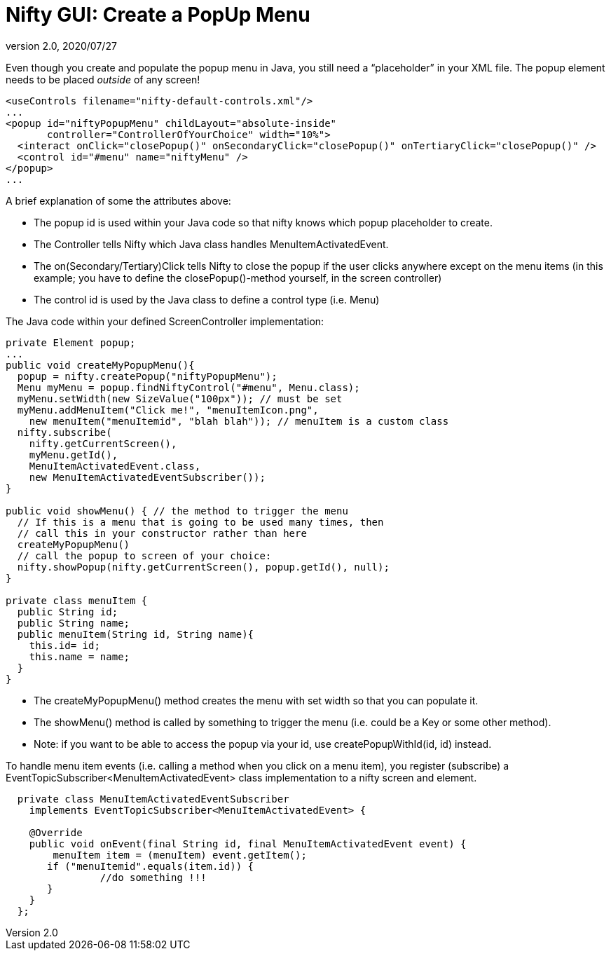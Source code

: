 = Nifty GUI: Create a PopUp Menu
:revnumber: 2.0
:revdate: 2020/07/27


Even though you create and populate the popup menu in Java, you still need a "`placeholder`" in your XML file.
The popup element needs to be placed _outside_ of any screen!

[source,xml]
----

<useControls filename="nifty-default-controls.xml"/>
...
<popup id="niftyPopupMenu" childLayout="absolute-inside"
       controller="ControllerOfYourChoice" width="10%">
  <interact onClick="closePopup()" onSecondaryClick="closePopup()" onTertiaryClick="closePopup()" />
  <control id="#menu" name="niftyMenu" />
</popup>
...
----

A brief explanation of some the attributes above:

*  The popup id is used within your Java code so that nifty knows which popup placeholder to create.
*  The Controller tells Nifty which Java class handles MenuItemActivatedEvent.
*  The on(Secondary/Tertiary)Click tells Nifty to close the popup if the user clicks anywhere except on the menu items (in this example; you have to define the closePopup()-method yourself, in the screen controller)
*  The control id is used by the Java class to define a control type (i.e. Menu)

The Java code within your defined ScreenController implementation:

[source,java]
----

private Element popup;
...
public void createMyPopupMenu(){
  popup = nifty.createPopup("niftyPopupMenu");
  Menu myMenu = popup.findNiftyControl("#menu", Menu.class);
  myMenu.setWidth(new SizeValue("100px")); // must be set
  myMenu.addMenuItem("Click me!", "menuItemIcon.png",
    new menuItem("menuItemid", "blah blah")); // menuItem is a custom class
  nifty.subscribe(
    nifty.getCurrentScreen(),
    myMenu.getId(),
    MenuItemActivatedEvent.class,
    new MenuItemActivatedEventSubscriber());
}

public void showMenu() { // the method to trigger the menu
  // If this is a menu that is going to be used many times, then
  // call this in your constructor rather than here
  createMyPopupMenu()
  // call the popup to screen of your choice:
  nifty.showPopup(nifty.getCurrentScreen(), popup.getId(), null);
}

private class menuItem {
  public String id;
  public String name;
  public menuItem(String id, String name){
    this.id= id;
    this.name = name;
  }
}

----

*  The createMyPopupMenu() method creates the menu with set width so that you can populate it.
*  The showMenu() method is called by something to trigger the menu (i.e. could be a Key or some other method).
*  Note: if you want to be able to access the popup via your id, use createPopupWithId(id, id) instead.

To handle menu item events (i.e. calling a method when you click on a menu item), you register (subscribe) a EventTopicSubscriber&lt;MenuItemActivatedEvent&gt; class implementation to a nifty screen and element.

[source,java]
----

  private class MenuItemActivatedEventSubscriber
    implements EventTopicSubscriber<MenuItemActivatedEvent> {

    @Override
    public void onEvent(final String id, final MenuItemActivatedEvent event) {
    	menuItem item = (menuItem) event.getItem();
       if ("menuItemid".equals(item.id)) {
		//do something !!!
       }
    }
  };

----
